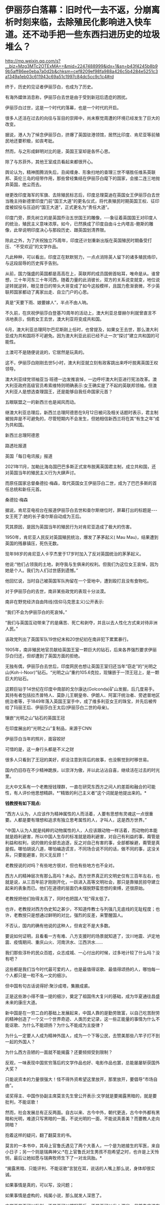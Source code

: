 * 伊丽莎白落幕：旧时代一去不返，分崩离析时刻来临，去除殖民化影响进入快车道。还不动手把一些东西扫进历史的垃圾堆么？


http://mp.weixin.qq.com/s?__biz=Mzg3MTc2OTExMA==&mid=2247488999&idx=1&sn=b43f4245b8b99b5aff86ee0eba7a0d2b&chksm=cef8209ef98fa988a426c5b4284e5251c3a1349a1eb03c611943c69a51c1997c84dc5cc9c1c4#rd


终于，历史的见证者伊丽莎白，也成为了历史。

[[./img/113-1.jpeg]]

有海外媒体消息称，伊丽莎白去世是由于受到新冠后遗症的困扰。

[[./img/113-2.jpeg]]

[[./img/113-3.jpeg]]

伊丽莎白过世，这是一个时代的落幕，也是一个时代的开启。

很多人还活在过去的向往与盲目的崇拜中，尚未察觉周遭的环境已经发生了巨大的改变。

据说，港人为了悼念伊丽莎白，挤爆了英国驻港领馆，居然比印度、肯尼亚等前殖民地还要积极，如丧考妣。

[[./img/113-4.jpeg]]

然而，与之形成鲜明对比的是，英国王室却是各怀心思。

除了与苏菲外，其他王室成员看起来都很开心。

[[./img/113-5.jpeg]]

舆论认为，精神图腾消失后，丑闻缠身、形象扫地的查理三世不堪胜任维系英联邦、英伦三岛的纽带作用，那些曾经集结在伊丽莎白麾下的国家，会接二连三地抛弃英国，绝尘而去。

继更改印度海军的军旗、去除殖民标志后，印度总理莫迪在英国女王伊丽莎白去世当晚主持新德里印度门前“国王大道”的更名仪式，将代表殖民时期英国王权、征印度被奴役与压迫的“国王大道”，正式更名为“责任大道”。

[[./img/113-6.jpeg]]

印度门旁，原先树立的是英国乔治五世国王的雕像，-﻿-﻿-象征着英国国王对印度人的统治，殖民主义意味浓厚。如今，已然换成了印度自由斗士内塔吉-鲍斯的雕像，此举说明印度决心与那段历史、跟英国划清界限。

[[./img/113-7.jpeg]]

除此之外，为了庆祝独立75周年，印度还计划重新出版在英国殖民时期备受打压、“不受欢迎”的文学作品。

凡此种种，可以看出，印度正在默默努力，一点点消除英人留下的诸多殖民烙印，与这段屈辱的历史挥手告别。

从前，国力强盛的英国都是高高在上，英联邦的成员国俯首帖耳，唯命是从。谁曾想，三十年河东三十年河西，随着力量的此消彼长，双方的关系说变就变，地位说逆转就逆转，眼见昔日的带头大哥变成了如今这般模样，且国力愈渐衰微，不少英联邦国家都动了离家出走、自立门户的心思。

真是“天要下雨、娘要嫁人”，半点不由人呐。

不久前，在庆祝伊丽莎白登基70周年的活动上，澳大利亚总督赫尔利就曾直言不讳地表示，倘若女王去世，澳大利亚将变成共和国。

6月，澳大利亚总理阿尔巴尼斯刚上任时，也曾提及，如果女王去世，那么澳大利亚成为共和国将不可避免。因为澳大利亚此前已经不止一次“探讨”建立共和国的可能性。

土澳可不是随便说说的，它居然是玩真的。

这不，伊丽莎白刚刚去世5小时，澳大利亚就立刻有政客跳出来呼吁脱离英国王权领导。

澳大利亚绿党领袖亚当·班德一边发推哀悼，一边呼吁澳大利亚进行宪法改革。澳大利亚政府高级官员希索维特则明确表示:女王确实是了不起的英联邦领袖，但澳大利亚人是想选查理国王，还是能够自我任命国家元首？

五眼联盟之一的新西兰也是闻风而动。

继澳大利亚总理后，新西兰总理阿德恩在9月12日被问及相关话题时表示，君主制被抛弃是不可避免的，尽管短期内不会发生，但她相信新西兰将在其“有生之年”成为共和国。

新西兰总理阿德恩

[[./img/113-8.jpeg]]

路透社报道

[[./img/113-9.jpeg]]

英国「每日电讯报」报道

[[./img/113-10.jpeg]]

2021年11月，加勒比海岛国巴巴多斯正式宣布脱离英国君主制，成立共和国，还对英国当年的殖民主义行为大肆声讨。

而原任国家总督桑德拉·梅森，取代英国女王伊丽莎白二世，成为了巴巴多斯的首任总统和新任元首。

桑德拉·梅森

[[./img/113-11.jpeg]]

据说，肯尼亚电视台在报道伊丽莎白去世和查尔斯继位时，屏幕打出的标题是-﻿-﻿-女王死了:她的长子查尔斯自动成为王后。

[[./img/113-12.jpeg]]

究其原因，是因为英国当年的殖民行为对肯尼亚造成了极大的伤害。

1950年，肯尼亚人民反对英国殖民统治，爆发了茅茅起义( Mau Mau)，结果遭到英国的残暴镇压，死伤无数。

现年98岁的肯尼亚人卡亨杰里于17岁时加入了反对英国统治的茅茅起义。

他说:“他们占领我的土地，剥夺我与生俱来的权利。但我们为这位女王哀悼，因为她是个人。我们为人们过世感到遗憾。”

他回忆说，当时自己被英国军队拘留在一个营地中，遭到殴打且没有食物吃。

对于伊丽莎白的去世，南非某些政党的表现十分淡漠。

南非在野党经济自由阵线(信仰马克思主义)公开表示:

“我们不会为伊丽莎白的死哀悼。”

“我们与英国互动带来了的是痛苦、死亡和剥夺，并且以去人性化方式来对待非洲人民。”

该政党列出了英国军队19世纪末和20世纪初在南非犯下累累暴行。

1905年，南非殖民地官员献给英国王室一颗巨大的钻石，后来各界强烈要求伊丽莎白归还，但却遭到了英国方面的拒绝。

无独有偶，伊丽莎白去世后，印度网民也想让英国王室归还当年“窃走”的“光明之山(Koh-i-Noor)”钻石。“光明之山”重约105.6克拉，现镶嵌于一顶王冠上，是一颗巨大的钻石。

这颗巨钻于14世纪在印度中南部的戈尔康达(Golconda)矿山发掘，后几度易手。其持有者包括拉杰普特人、莫卧儿王朝皇帝、伊朗人、阿富汗统治者、旁遮普地区统治者等，于1849年落入英国王室手中，成了维多利亚女王的珠宝，并先后被传给了玛丽王后、伊丽莎白王太后(伊丽莎白二世的母亲)。

镶嵌“光明之山”钻石的英国王冠

[[./img/113-13.jpeg]]

在印度展出的“光明之山”复制品，来源于CNN

[[./img/113-14.png]]

伊丽莎白当年的照片，面容姣好

[[./img/113-15.jpeg]]

可惜的是，这一身行头都是不义之财

[[./img/113-16.jpeg]]

很多人只看到了王冠的美好，却没注意到背后的故事，也没察觉到时移世易。

国内仍旧存在不少精神跪族，以崇洋为傲，并以此沾沾自喜，继续活在过去的时光里。

北大中文系有一个老教授钱理群，一直在研究东西方之间人的差距和融合的可能性，有人评价他思想精辟。*“精致的利己主义者”这个词就是他提出来的。*

*钱教授有如下观点:*

“西方人认为，人应该作为精神属性的人而活着，人要有思想有灵魂这一点很重要。人都是要有理想和追求有独立思考属性的人，才叫人，这是西方世界。”

“中国人认为人就是纯粹的动物属性的人，人应该跟动物一样活着，而动物的本能就是趋利避害，所以中国人生存的标准就是趋利避害，对自己有利益的事，甭管是利益和权利，说的做的全部去追逐，反之对自己有害的事，全部都躲避，甭管是真是假。哪怕胡说八道，哪怕编造谎言，不同场合说不同的话，做不同的事，这没关系，只要能避害，则义无反顾！”

老教授说的对吗？有些地方很对，但也有些地方也不全对。

西方人的精神层次有那么高吗？未必。西方世界真正的文明史仅有三百年左右，也就是说，从三百年前才刚刚开化，一跃进入高等文明社会，那只是靠殖民掠夺建立起来的表象而已。他们在道德的层面仍未摆脱野蛮思想的束缚，还很原始。

老教授把他们抬得太高了，同时也把国人“贬”得太低了。

也许，老教授对西方伪史知之甚少，不知道传教士与列强几无底线的无耻程度；也许，老教授只是想通过鲜明的对比，强烈的反差，来警醒国人。

不否认，国内的确有他说的这种人，但肯定不是大多数。

要说如何证明，且看看一方有难、八方支援时的场景就知道了，汶川地震、泸定地震、疫情期间、重庆山火、河南洪水、江西洪水......

我们那些淳朴的民众百姓，众志成城、一心付出的时候，过多地计较了什么吗？没有吧？

这些都是我们当今时代最可爱的人，也是最值得讴歌、最值得颂扬的人，哪怕每一个人都只是一粒不名一文的细沙。

但中国有句古话说得好:聚沙成塔，集腋成裘。

正是这些渺小得不值一提的细沙，奠定了祖国伟大复兴的基础，成为华夏通往昌盛未来的康庄大道。

新中国是在一穷二白的基础上发展起来，中国人靠的是勤劳致富，以自己吃苦耐劳的精神创造了一个又一个世界奇迹、人类历史记录，这一些正能量的事情为什么不能讴歌、为什么不能颂扬？为什么不能成为主旋律？

为什么一定要人人成为精神外国人，成为一个下等公民，去赞美那些八竿子打不到一起的外国人？

为什么西方丑陋的一面就不能揭露？还要频频受到限制？

[[./img/113-17.jpeg]]

[[./img/113-18.jpeg]]

[[./img/113-19.jpeg]]

[[./img/113-20.jpeg]]

反观，一味表现中国贫穷落后的文学作品也好、电影作品也罢，总能屡屡斩获国外大奖？

只能说资本的力量很强大！怪不得外资希望这里放开，那里放开，要倡导“市场自由”。

诺奖得主、中国作协副主席莫言先生曾公开表示:文学就是要揭露黑暗的，就是要批判，不能讴歌！

然而，社会发展总有正反两面。自古以来、古今中外，朝代更迭，古今中外都有黑暗和光明，难道只写黑暗的一面，不说光明的一面，不能说真善美？而要教人走向阴暗？

抱着这样的疑问，翻了翻莫言的书。

莫言的一本书中，其母上官鲁氏遇见了两个大善人，一个是为她接生的军医，来自小日子；另一个则是瑞典神父:*在上官鲁氏对生男孩不抱希望之时，也许是上天怜悯，最后让她如愿与瑞典牧师生下了一对龙凤胎。*

“揭露黑暗、只能评判、不能讴歌”言犹在耳，说话的人嘴上那么说，身体却很实诚。

如果事情是真的，可以写，没问题；

如果事情是虚构的，纯属小说，那么就发人深思了。

文学不是不可以批判，不是不可以描写落后，不是不可以发人深省，但首先应该有个中心思想，有个主旨，既然是描写社会变迁的历史，那么肯定有好的一面、也有坏的一面，这才是正常的。

坏的一面展现出来了，那么，好的一面，写了吗？

[[./img/113-21.jpeg]]

同样的问题，还出现在别的茅盾文学奖的作品中，前段时间有部作品大火，歌也很动听，但是被经历过那个时代的人揭露，刻意虚构阴暗面、却对好的一面鲜少提及。

为什么要举这样的例子呢？

因为归根结底，这些都是深度受到殖民影响的例子，只是有些人意识到、有些没有意识到而已。令人遗憾的是，这样的例子出来后，还可能影响一大批人。

[[./img/113-22.jpeg]]

[[./img/113-23.jpeg]]

[[./img/113-24.jpeg]]

[[./img/113-25.jpeg]]

[[./img/113-26.jpeg]]

时至今日，随着伊丽莎白去世，一个时代终于落幕，国外都纷纷行动起来了，就连西方的盟友、甚至西方阵营中的成员都在积极想方设法、去除殖民化影响，我们的各个领域是不是也应该加快脚步呢？

***关注我，关注「昆羽继圣」四部曲，关注文史科普与生活资讯，发现一个不一样而有趣的世界***

[[./img/113-27.jpeg]]


